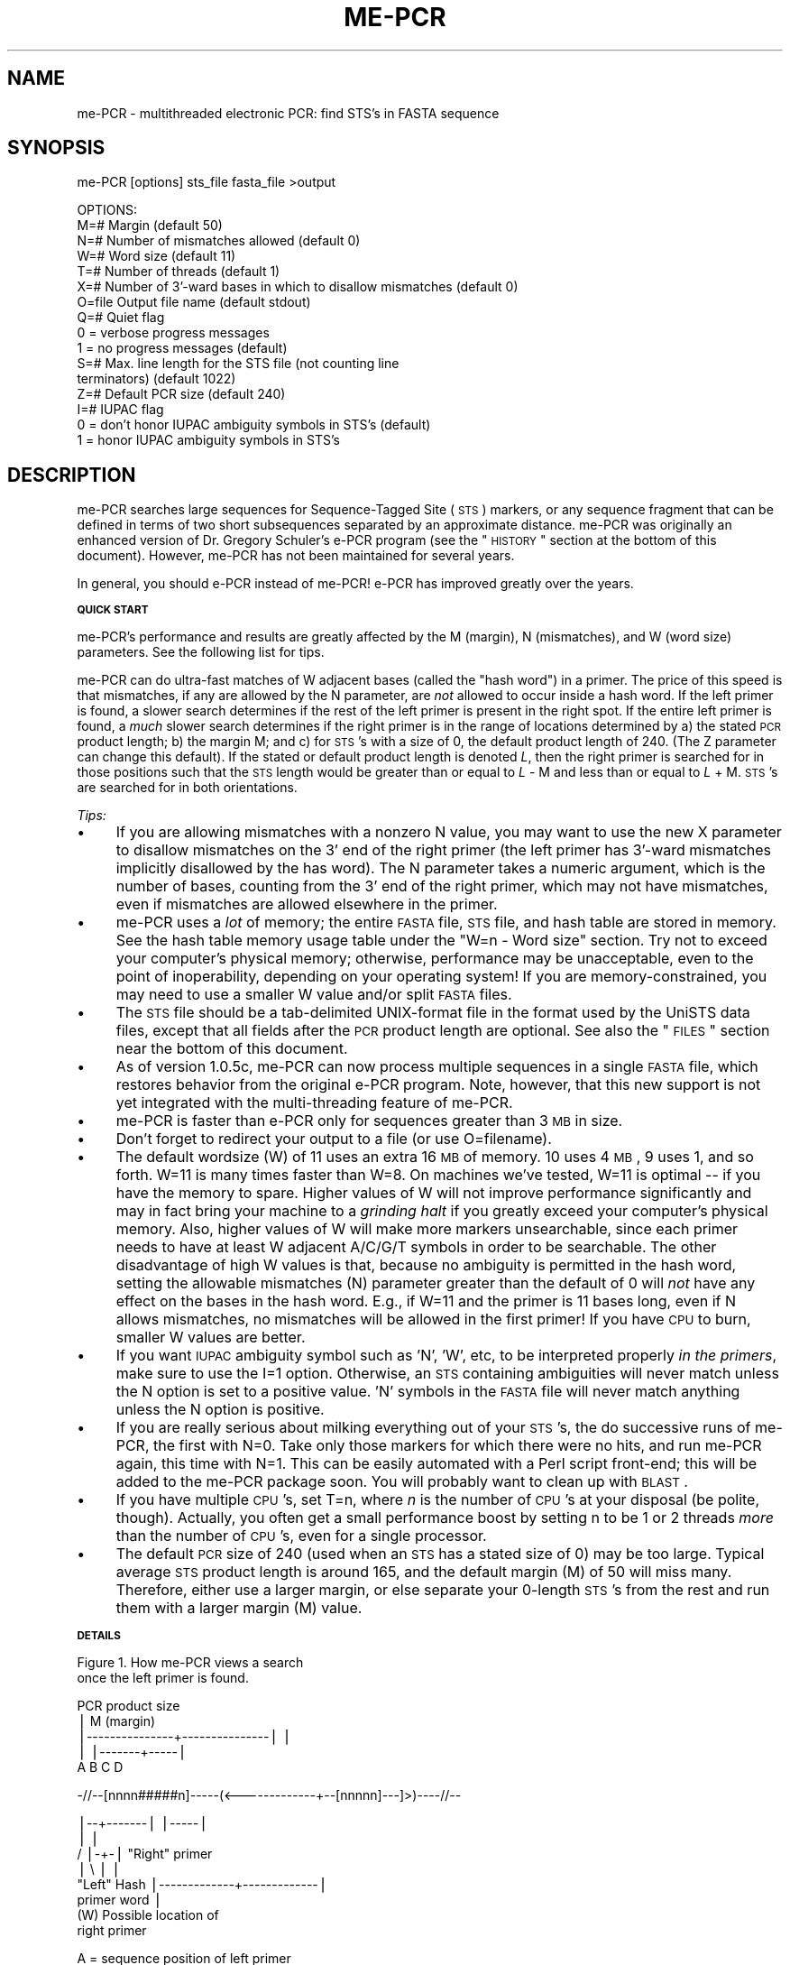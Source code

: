 .\" Automatically generated by Pod::Man v1.37, Pod::Parser v1.14
.\"
.\" Standard preamble:
.\" ========================================================================
.de Sh \" Subsection heading
.br
.if t .Sp
.ne 5
.PP
\fB\\$1\fR
.PP
..
.de Sp \" Vertical space (when we can't use .PP)
.if t .sp .5v
.if n .sp
..
.de Vb \" Begin verbatim text
.ft CW
.nf
.ne \\$1
..
.de Ve \" End verbatim text
.ft R
.fi
..
.\" Set up some character translations and predefined strings.  \*(-- will
.\" give an unbreakable dash, \*(PI will give pi, \*(L" will give a left
.\" double quote, and \*(R" will give a right double quote.  | will give a
.\" real vertical bar.  \*(C+ will give a nicer C++.  Capital omega is used to
.\" do unbreakable dashes and therefore won't be available.  \*(C` and \*(C'
.\" expand to `' in nroff, nothing in troff, for use with C<>.
.tr \(*W-|\(bv\*(Tr
.ds C+ C\v'-.1v'\h'-1p'\s-2+\h'-1p'+\s0\v'.1v'\h'-1p'
.ie n \{\
.    ds -- \(*W-
.    ds PI pi
.    if (\n(.H=4u)&(1m=24u) .ds -- \(*W\h'-12u'\(*W\h'-12u'-\" diablo 10 pitch
.    if (\n(.H=4u)&(1m=20u) .ds -- \(*W\h'-12u'\(*W\h'-8u'-\"  diablo 12 pitch
.    ds L" ""
.    ds R" ""
.    ds C` ""
.    ds C' ""
'br\}
.el\{\
.    ds -- \|\(em\|
.    ds PI \(*p
.    ds L" ``
.    ds R" ''
'br\}
.\"
.\" If the F register is turned on, we'll generate index entries on stderr for
.\" titles (.TH), headers (.SH), subsections (.Sh), items (.Ip), and index
.\" entries marked with X<> in POD.  Of course, you'll have to process the
.\" output yourself in some meaningful fashion.
.if \nF \{\
.    de IX
.    tm Index:\\$1\t\\n%\t"\\$2"
..
.    nr % 0
.    rr F
.\}
.\"
.\" For nroff, turn off justification.  Always turn off hyphenation; it makes
.\" way too many mistakes in technical documents.
.hy 0
.if n .na
.\"
.\" Accent mark definitions (@(#)ms.acc 1.5 88/02/08 SMI; from UCB 4.2).
.\" Fear.  Run.  Save yourself.  No user-serviceable parts.
.    \" fudge factors for nroff and troff
.if n \{\
.    ds #H 0
.    ds #V .8m
.    ds #F .3m
.    ds #[ \f1
.    ds #] \fP
.\}
.if t \{\
.    ds #H ((1u-(\\\\n(.fu%2u))*.13m)
.    ds #V .6m
.    ds #F 0
.    ds #[ \&
.    ds #] \&
.\}
.    \" simple accents for nroff and troff
.if n \{\
.    ds ' \&
.    ds ` \&
.    ds ^ \&
.    ds , \&
.    ds ~ ~
.    ds /
.\}
.if t \{\
.    ds ' \\k:\h'-(\\n(.wu*8/10-\*(#H)'\'\h"|\\n:u"
.    ds ` \\k:\h'-(\\n(.wu*8/10-\*(#H)'\`\h'|\\n:u'
.    ds ^ \\k:\h'-(\\n(.wu*10/11-\*(#H)'^\h'|\\n:u'
.    ds , \\k:\h'-(\\n(.wu*8/10)',\h'|\\n:u'
.    ds ~ \\k:\h'-(\\n(.wu-\*(#H-.1m)'~\h'|\\n:u'
.    ds / \\k:\h'-(\\n(.wu*8/10-\*(#H)'\z\(sl\h'|\\n:u'
.\}
.    \" troff and (daisy-wheel) nroff accents
.ds : \\k:\h'-(\\n(.wu*8/10-\*(#H+.1m+\*(#F)'\v'-\*(#V'\z.\h'.2m+\*(#F'.\h'|\\n:u'\v'\*(#V'
.ds 8 \h'\*(#H'\(*b\h'-\*(#H'
.ds o \\k:\h'-(\\n(.wu+\w'\(de'u-\*(#H)/2u'\v'-.3n'\*(#[\z\(de\v'.3n'\h'|\\n:u'\*(#]
.ds d- \h'\*(#H'\(pd\h'-\w'~'u'\v'-.25m'\f2\(hy\fP\v'.25m'\h'-\*(#H'
.ds D- D\\k:\h'-\w'D'u'\v'-.11m'\z\(hy\v'.11m'\h'|\\n:u'
.ds th \*(#[\v'.3m'\s+1I\s-1\v'-.3m'\h'-(\w'I'u*2/3)'\s-1o\s+1\*(#]
.ds Th \*(#[\s+2I\s-2\h'-\w'I'u*3/5'\v'-.3m'o\v'.3m'\*(#]
.ds ae a\h'-(\w'a'u*4/10)'e
.ds Ae A\h'-(\w'A'u*4/10)'E
.    \" corrections for vroff
.if v .ds ~ \\k:\h'-(\\n(.wu*9/10-\*(#H)'\s-2\u~\d\s+2\h'|\\n:u'
.if v .ds ^ \\k:\h'-(\\n(.wu*10/11-\*(#H)'\v'-.4m'^\v'.4m'\h'|\\n:u'
.    \" for low resolution devices (crt and lpr)
.if \n(.H>23 .if \n(.V>19 \
\{\
.    ds : e
.    ds 8 ss
.    ds o a
.    ds d- d\h'-1'\(ga
.    ds D- D\h'-1'\(hy
.    ds th \o'bp'
.    ds Th \o'LP'
.    ds ae ae
.    ds Ae AE
.\}
.rm #[ #] #H #V #F C
.\" ========================================================================
.\"
.IX Title "ME-PCR 1"
.TH ME-PCR 1 "me-PCR 1.0.6" "2008-02-18" "Multithreaded Electronic PCR"
.SH "NAME"
me\-PCR \- multithreaded electronic PCR: find STS's in FASTA sequence
.SH "SYNOPSIS"
.IX Header "SYNOPSIS"
me-PCR [options] sts_file fasta_file >output
.PP
.Vb 16
\&  OPTIONS:
\&  M=#      Margin (default 50)
\&  N=#      Number of mismatches allowed (default 0)
\&  W=#      Word size (default 11)
\&  T=#      Number of threads (default 1)
\&  X=#      Number of 3'-ward bases in which to disallow mismatches (default 0)
\&  O=file   Output file name (default stdout)
\&  Q=#      Quiet flag
\&             0 = verbose progress messages
\&             1 = no progress messages (default)
\&  S=#      Max. line length for the STS file (not counting line
\&             terminators) (default 1022)
\&  Z=#      Default PCR size (default 240)
\&  I=#      IUPAC flag
\&             0 = don't honor IUPAC ambiguity symbols in STS's (default)
\&             1 = honor IUPAC ambiguity symbols in STS's
.Ve
.SH "DESCRIPTION"
.IX Header "DESCRIPTION"
me-PCR searches large sequences for Sequence-Tagged Site (\s-1STS\s0)
markers, or any sequence fragment that can be defined in terms of two
short subsequences separated by an approximate distance.  me-PCR was
originally an enhanced version of Dr. Gregory Schuler's e\-PCR program
(see the \*(L"\s-1HISTORY\s0\*(R" section at the bottom of this document).
However, me-PCR has not been maintained for several years.
.PP
In general, you should e\-PCR instead of me\-PCR!  e\-PCR has improved
greatly over the years.
.Sh "\s-1QUICK\s0 \s-1START\s0"
.IX Subsection "QUICK START"
me\-PCR's performance and results are greatly affected by the M
(margin), N (mismatches), and W (word size) parameters.  See the
following list for tips.  
.PP
me-PCR can do ultra-fast matches of W adjacent bases (called the
\&\*(L"hash word\*(R") in a primer.  The price of this speed is that mismatches,
if any are allowed by the N parameter, are \fInot\fR allowed to occur
inside a hash word.  If the left primer is found, a slower search
determines if the rest of the left primer is present in the right
spot.  If the entire left primer is found, a \fImuch\fR slower search
determines if the right primer is in the range of locations determined
by a) the stated \s-1PCR\s0 product length; b) the margin M; and c) for
\&\s-1STS\s0's with a size of 0, the default product length of 240.  (The Z
parameter can change this default). If the stated or default product
length is denoted \fIL\fR, then the right primer is searched for in those
positions such that the \s-1STS\s0 length would be greater than or equal to
\&\fIL\fR \- M and less than or equal to \fIL\fR + M.  \s-1STS\s0's are searched
for in both orientations.
.PP
\fITips:\fR
.IX Subsection "Tips:"
.IP "\(bu" 4
If you are allowing mismatches with a nonzero N value, you may want to
use the new X parameter to disallow mismatches on the 3' end of the
right primer (the left primer has 3'\-ward mismatches implicitly
disallowed by the has word).  The N parameter takes a numeric
argument, which is the number of bases, counting from the 3' end of
the right primer, which may not have mismatches, even if mismatches
are allowed elsewhere in the primer.
.IP "\(bu" 4
me-PCR uses a \fIlot\fR of memory; the entire \s-1FASTA\s0 file, \s-1STS\s0 file, and
hash table are stored in memory.  See the hash table memory usage
table under the \*(L"W=n \- Word size\*(R" section.  Try not
to exceed your computer's physical memory; otherwise, performance may
be unacceptable, even to the point of inoperability, depending on your
operating system!  If you are memory\-constrained, you may need to use
a smaller W value and/or split \s-1FASTA\s0 files.
.IP "\(bu" 4
The \s-1STS\s0 file should be a tab-delimited UNIX-format file in the format
used by the UniSTS data files, except that all fields after the \s-1PCR\s0 product
length are optional.  See also the \*(L"\s-1FILES\s0\*(R" section near the bottom of
this document.
.IP "\(bu" 4
As of version 1.0.5c, me-PCR can now process multiple sequences in a
single \s-1FASTA\s0 file, which restores behavior from the original e\-PCR
program.  Note, however, that this new support is not yet integrated with
the multi-threading feature of me\-PCR.
.IP "\(bu" 4
me-PCR is faster than e\-PCR only for sequences greater than 3 \s-1MB\s0 in size.
.IP "\(bu" 4
Don't forget to redirect your output to a file 
(or use O=filename).
.IP "\(bu" 4
The default wordsize (W) of 11 uses an extra 16 \s-1MB\s0 of memory.  10 uses
4 \s-1MB\s0, 9 uses 1, and so forth.  W=11 is many times faster than W=8.  On
machines we've tested, W=11 is optimal \*(-- if you have the memory to
spare. Higher values of W will not improve performance significantly
and may in fact bring your machine to a \fIgrinding halt\fR if you greatly
exceed your computer's physical memory.  Also, higher values of W will
make more markers unsearchable, since each primer needs to have at
least W adjacent A/C/G/T symbols in order to be searchable.  The other
disadvantage of high W values is that, because no ambiguity is
permitted in the hash word, setting the allowable mismatches (N)
parameter greater than the default of 0 will \fInot\fR have any effect on
the bases in the hash word.  E.g., if W=11 and the primer is 11 bases
long, even if N allows mismatches, no mismatches will be allowed in
the first primer!  If you have \s-1CPU\s0 to burn, smaller W values are
better.
.IP "\(bu" 4
If you want \s-1IUPAC\s0 ambiguity symbol such as 'N', 'W', etc, to be
interpreted properly \fIin the primers\fR, make sure to use the I=1
option.  Otherwise, an \s-1STS\s0 containing ambiguities will never match
unless the N option is set to a positive value.  'N' symbols in the
\&\s-1FASTA\s0 file will never match anything unless the N option is positive.
.IP "\(bu" 4
If you are really serious about milking everything out of your \s-1STS\s0's,
the do successive runs of me\-PCR, the first with N=0.  Take only those
markers for which there were no hits, and run me-PCR again, this time
with N=1.  This can be easily automated with a Perl script front\-end;
this will be added to the me-PCR package soon.  You will probably want
to clean up with \s-1BLAST\s0.
.IP "\(bu" 4
If you have multiple \s-1CPU\s0's, set T=n, where \fIn\fR is the number of
\&\s-1CPU\s0's at your disposal (be polite, though).  Actually, you often get a
small performance boost by setting n to be 1 or 2 threads \fImore\fR than
the number of \s-1CPU\s0's, even for a single processor.
.IP "\(bu" 4
The default \s-1PCR\s0 size of 240 (used when an \s-1STS\s0 has a stated size of 0)
may be too large.  Typical average \s-1STS\s0 product length is around 165,
and the default margin (M) of 50 will miss many.  Therefore, either
use a larger margin, or else separate your 0\-length \s-1STS\s0's from the
rest and run them with a larger margin (M) value.
.Sh "\s-1DETAILS\s0"
.IX Subsection "DETAILS"
.Vb 2
\&            Figure 1. How me-PCR views a search
\&              once the left primer is found.
.Ve
.PP
.Vb 5
\&                PCR product size
\&                       |                  M (margin)
\&       |---------------+---------------|       |
\&       |                               |-------+-----|
\&       A                 B             C             D
.Ve
.PP
.Vb 1
\&  -//--[nnnn#####n]-----(<-------------+--[nnnnn]---]>)----//--
.Ve
.PP
.Vb 8
\&       |--+-------|                       |-----|
\&          |                                  |
\&         /  |-+-|                      "Right" primer
\&         |     \e         |                           |
\&      "Left"  Hash       |-------------+-------------|
\&      primer  word                     |
\&              (W)             Possible location of
\&                                 right primer
.Ve
.PP
.Vb 4
\&          A = sequence position of left primer
\&          B = leftmost possible position of left side of right primer
\&          C = expected position of right side of right primer
\&          D = rightmost possible position of right side of right primer
.Ve
.PP
For each primer of an \s-1STS\s0, a \*(L"hash word\*(R" is computed, which is
essentially W adjacent bases somewhere inside the primer compressed
into a 32\-bit integer, where each of the four bases occupies two binary
bits.  Unlike original e\-PCR, the hash word can occur anywhere, not
just at the end.  Both primers are used because me-PCR searches for
the \s-1STS\s0 in both forward and reverse orientations.  In Figure 1, the
bases contributing to the hash word are denoted by pound signs.  A
primer can not be hashed if the W value is larger than the primer
is long or if ambiguity symbols in the primer prevent the occurrence
of W adjacent bases.  If a primer can't be hashed, a warning is
displayed, and the \s-1STS\s0 will not be searched for in the corresponding
orientation.  
.PP
Pointers to the \s-1STS\s0's are placed in a hash table, which is simply an
array of \fIX\fR pointers, where \fIX\fR is the number of possible hash
words (2 raised to the 2*W power)  (For large values of W,
this table becomes very large; at W=11, the usage is 16 \s-1MB\s0.) Note
that it is perfectly possible for primers to share the same hash value
(and hence hash table entry), in which case they are said to collide.
Such colliding primers are dealt with by a linked list extending from
the hash table entry.
.PP
When searching, me-PCR slides a W\-sized window across the
underlying sequence.  For each W\-sized window, me-PCR computes
the corresponding hash value and determines which primers have a
matching hash word.  This determination is instantaneously provided by
a simple array index operation.  In the case that multiple primers
match because they share the same hash word, me-PCR looks at each
in turn by following a linked list from the main hash table entry.  If
the hash value of a primer matches, a direct string comparison is made
against the entire primer.  If this comparison succeeds, then direct
string comparisons of the second primer against the underlying sequence
are made.  The second primer has an expected offset relative to the
first primer (implied by a known \s-1PCR\s0 amplicon size), but the margin
parameter M allows the position of the second primer to vary relative
to the first, at the computational cost of 2*M additional string
comparisons.
.PP
The sensitivity of a search is primarily dictated by two parameters:
the number of potential mismatches \fIN\fR in the \s-1STS\s0 other than the hash
word, and the margin \fIM\fR.  As stringency is decreased (i.e.
N or M is increased), the likelihood of a match increases.
However, a trade-off exists between stringency and the probability of
a false hit.
.Sh "\s-1DIFFERENCES\s0 \s-1FROM\s0 \s-1ORIGINAL\s0 e\-PCR \s-1AS\s0 \s-1OF\s0 2002 (*** \s-1NO\s0 \s-1LONGER\s0 \s-1APPLICABLE\s0 ***)"
.IX Subsection "DIFFERENCES FROM ORIGINAL e-PCR AS OF 2002 (*** NO LONGER APPLICABLE ***)"
e\-PCR is much improved and in general should be used instead of me\-PCR.
.IP "\(bu" 4
Feature: me-PCR is multithreaded, allowing convenient and efficient use of
multiprocessor systems.
.IP "\(bu" 4
Feature: ranges in the \s-1PCR\s0 size input field are now accepted (e\-PCR v.2 does
this also).
.IP "\(bu" 4
Feature: optional interpretation of \s-1IUPAC\s0 symbols in \s-1STS\s0's.
.IP "\(bu" 4
Feature: the default \s-1STS\s0 size is now user-selectable (it was formerly
fixed at 240 for \s-1STS\s0's).
.IP "\(bu" 4
Bugfix: a bug is fixed in which some hits would be misreported.
.IP "\(bu" 4
Bugfix: a bug is fixed in which some potential matches would be missed near
the edge of the sequence.
.IP "\(bu" 4
Enhancement: up to 60% faster than e\-PCR v.2 using the same parameters.
.IP "\(bu" 4
Enhancement: word size W now has a maximum value of 16 instead of 8.  Increasing
the word size to 11 can make me-PCR more than \fB4 times faster\fR than with
a word size of 8.
.IP "\(bu" 4
Enhancement: the new X parameter to disallow 3' mismatches in both primers.
.IP "\(bu" 4
Bugfix/enhancement: Primers can now be very large, allowing the use of \s-1SNP\s0 flanking
sequences as virtual primers.
.IP "\(bu" 4
Bugfix: if an \s-1STS\s0 can't be searched for in one orientation (because of an
ambiguous or short primer, for instance), it is still
searched for in the other orientation.
.IP "\(bu" 4
Bugfix: \fIall\fR hits for an \s-1STS\s0 anchored at the same left sequence
position are reported (e\-PCR would only report the first one).
This happens sometimes in repetitive regions.
.IP "\(bu" 4
Enhancement, sort of: the margin (M) parameter can now be 0.
.IP "\(bu" 4
Bugfix: invalid command-line parameters are now reported as errors
instead of being silently coerced to default values.
.SH "OPTIONS"
.IX Header "OPTIONS"
.IP "I=\fIn\fR \- \s-1IUPAC\s0 flag" 4
.IX Item "I=n - IUPAC flag"
.Vb 2
\&  0 = don't honor IUPAC ambiguity symbols in STS's (default)
\&  1 = honor IUPAC ambiguity symbols in STS's
.Ve
.Sp
The new optional I (\s-1IUPAC\s0) parameter allows me-PCR to correctly
interpret ambiguity symbols in \s-1STS\s0's.  The IUPAC-based comparison is
performed only for primers containing ambiguity symbols; a faster
comparison is always performed for unambiguous primers.
.Sp
The original me-PCR program does not honor ambiguous base symbols such
as 'N','W', etc, during direct string comparisons.  If the N parameter
is 0 in original me\-PCR, the effective result is that no \s-1STS\s0 containing
an ambiguous base symbol will ever be localized.  Likewise, if the N
parameter is 0, no \s-1STS\s0 will ever be localized in a region of the
underlying sequence which itself contains ambiguous base characters.
.Sp
me-PCR does \fInot\fR honor \s-1IUPAC\s0 symbols in the underlying sequence,
e.g.  an 'A' in an \s-1STS\s0 will never match an 'N' in the underlying
sequence.  This is not an unreasonable limitation, because the vast
majority of ambiguity symbols in chromosome assemblies are merely
placeholders for gaps, taking the form of large blocks of 'N' symbols.
.IP "M=\fIn\fR \- Search margin (default 50)" 4
.IX Item "M=n - Search margin (default 50)"
The M (margin) parameter controls the allowed distance between the
primers of an \s-1STS\s0; it allows some flex in the stated \s-1STS\s0 size of \s-1STS\s0's
and permits the localization of \s-1STS\s0's without a known \s-1STS\s0 size.  In
the latter case, the Z value is important.  Increasing the M
value increases the likelihood of finding \s-1STS\s0's at the cost of
performance.  Also, as M increases, the likelihood of finding
multiple matches increases.
.Sp
me-PCR allows an M value as low as 0, which, while not generally
useful, is the most stringent search condition possible.
.Sp
For ranged \s-1PCR\s0 sizes (product lengths), the margin value is applied to
range, so that, if the range is 100\-150 and M is 50, the effective
range is 50\-200.
.IP "N=\fIn\fR" 4
.IX Item "N=n"
Setting N greater than 0 relaxes stringency and increases the chance
of false hits.  Setting N greater than 0 allows \fIn\fR mismatches
anywhere in the primers except in the hash word (the 3' side of the
left primer) and, optionally, the 3' side of the right primer, when
the \fIX\fR parameter is nonzero.
.IP "X=\fIn\fR" 4
.IX Item "X=n"
If you are allowing mismatches with a nonzero N value, you may want to
use the new X parameter to disallow mismatches on the 3' end of the
right primer (the left primer has 3'\-ward mismatches implicitly
disallowed by the has word).  The N parameter takes a numeric
argument, which is the number of bases, counting from the 3' end of
the right primer, which may not have mismatches, even if mismatches
are allowed elsewhere in the primer.
.IP "O=\fIfile\fR \- Output file name (default stdout)" 4
.IX Item "O=file - Output file name (default stdout)"
Self\-explanatory.
.IP "Q=\fIn\fR \- Quiet flag" 4
.IX Item "Q=n - Quiet flag"
.Vb 2
\&  0 = verbose progress messages
\&  1 = no progress messages (default)
.Ve
.IP "S=\fIn\fR \- Max. line length for the \s-1STS\s0 file (default 1022)" 4
.IX Item "S=n - Max. line length for the STS file (default 1022)"
You are unlikely to need to change this!
.IP "T=\fIn\fR \- Number of threads (default 1)" 4
.IX Item "T=n - Number of threads (default 1)"
The new T parameter controls the number of threads used during the
search.  Computers with multiple \s-1CPU\s0's typically assign each new
thread to a different processor.  me-PCR automatically breaks down the
search task into one chunk per thread, so the entire search job takes
considerably less time than with one processor.  
.Sp
Note that the performance increase is far from linear; the rate of 
increase diminishes with each added thread.  This effect is typical of
\&\s-1SMP\s0 computers but varies somewhat depending on operating system and
hardware configuration.  Also note that performance increases slightly
as the number of threads is increased above the number of \s-1CPU\s0's.  This
effect can be used as a \*(L"poor man's priority booster\*(R", but it might be
a better idea to adjust process priorities using the official
mechanisms appropriate for the operating system.
.Sp
If you are searching for \s-1STS\s0's across multiple sequences,
multithreading is not strictly necessary in order to take full
advantage of multi-processor computers.  As an example, one can simply
start 8 simultaneous instances of a single-threaded program on an
8\-processor computer, and the operating system will distribute
the program processes across all processors.  The obvious way to do this is to
use a shell script to start 8 instances of a program in the
background.  If the number of jobs is larger than the number of
processors, it is hard to control them properly with a simple shell
script.  The danger is that too many processes will run at the same
time, causing \s-1CPU\s0 contention and quite likely disk thrashing, if each
program uses a lot of memory (e.g. me-PCR operating on
chromosome-length sequence).  This problem can be solved in several
ways: patiently running programs sequentially on one \s-1CPU\s0 (;\-); writing a
custom launcher script in Perl to run the jobs; or use \s-1GNU\s0 make.
With a parallel make utility (such as \s-1GNU\s0 make with its 'j' option),
many separate runs can be performed, all driven by a
single makefile, and the make utility will ensure that exactly 8
processes are running at any given time.  However, the 
multithreading feature of me-PCR is much easier to use, and just as
fast!
.Sp
me-PCR automatically uses just a single thread when processing
sequences less than a certain amount, currently 100KB.
.Sp
me-PCR is tuned for processing very large sequences; in fact, me-PCR
is \fIslower\fR than the latest version of e\-PCR (using W = 8) when
operating on sequences less than ca. 3 \s-1MB\s0, because of the overhead of
creating an extra thread.  This flaw will be fixed in the future.
.IP "W=\fIn\fR \- Word size (default 11)" 4
.IX Item "W=n - Word size (default 11)"
The W (word size) parameter controls the size of the hash word that is
central to the algorithm's speed.  The original version of me-PCR has
an artificial upper bound on W of 8, possibly because it was
originally a 16\-bit application.  me-PCR accepts W values up to
16.  A larger word size is usually better.  me-PCR with a word
size of 11 runs 4.8 times faster than with a word size of 8 (the
maximum for original e\-PCR), at a cost of just 15.8 \s-1MB\s0 \s-1RAM\s0 and 71
\&\s-1STS\s0's not searchable out of a set of 130,650 \s-1STS\s0's from UniSTS (.05%).
me-PCR with a word size of 11 runs over 15 times faster than with
a word size of 7, the default word size used by original e\-PCR.
.Sp
The only disadvantages of a larger word size are 1) a larger memory
requirement; 2) a possible, small increase in the number of \s-1STS\s0's that
won't be searched for; and 3) a possible, small increase in the number
of \s-1STS\s0's that can't be found when using N > 0 if one of the
bases in the hash word is 'N' or wrong. 
.Sp
The second disadvantage affects a tiny percentage of \s-1STS\s0's and applies
in only two cases: 1) when the number of mismatches allowed (N) is
nonzero; or 2) in the case of me-PCR with the \s-1IUPAC\s0 option enabled,
even when N is 0.  The issue is that me-PCR cannot build a
W\-length hash word for a primer unless there are W consecutive
unambiguous bases in the primer.  In the case of original me\-PCR,
the limitation is more severe in that the hash word can only occur at
the end of the primer.  For instance, at a word size of 7, original
me-PCR is unable to search for 128 \s-1STS\s0's out of the test UniSTS
set, but me-PCR is unable to search for only 1, thanks to its
variable offset hash feature.  There is some biological justification
for the limitation in \s-1NCBI\s0 e\-PCR, but the justification becomes
rapidly less relevant as the word size is increased.
.Sp
If you want to use me-PCR to search for \s-1STS\s0's containing ambiguous
bases, there are two options.  First, you can run me-PCR with the
mismatch parameter N greater than 0.  Doing so will reduce the
stringency unnecessarily to treat a very special case.  The preferable
alternative is to run me-PCR with the mismatch parameter N set to
0 and the \s-1IUPAC\s0 parameter set to 1.  This will retain stringency for
all \s-1STS\s0's except those with ambiguous bases, and will only allow
IUPAC-determined mismatches in the latter.  
.Sp
A word size of around 11 seemed to produce optimal results.  The
optimal word size depends on platform and available memory, but word
sizes of 10\-12 are generally best. However, if too large a word size
is specified, such that the memory demands of the hash table exceed
physical memory, performance plummets due to page swapping.  
.Sp
The following table shows the relationship of word size W to hash
table memory usage:
.Sp
.Vb 18
\&   W     Memory  Time
\&  --   --------  ----
\&   1       0 MB    NA
\&   2       0 MB    NA
\&   3       0 MB    NA
\&   4       0 MB    NA
\&   5       0 MB  4238
\&   6       0 MB  1143
\&   7      .1 MB   315
\&   8      .2 MB    96
\&   9       1 MB    37
\&  10       4 MB    23
\&  11      16 MB    20
\&  12      64 MB    21
\&  13     256 MB    25
\&  14   1,024 MB  2232
\&  15   4,096 MB    NA
\&  16  16,384 MB    NA
.Ve
.Sp
The time column shows the time to run ca. 80,000 \s-1STS\s0's against
chromosome 19 on an 867 MHz G4 \s-1OS\s0 X computer with 1.1 \s-1GB\s0 \s-1RAM\s0.
Cells marker '\s-1NA\s0' were not tested.
.IP "Z=\fIn\fR \- Default \s-1PCR\s0 size (default 240)" 4
.IX Item "Z=n - Default PCR size (default 240)"
The Z option determines the default \s-1STS\s0 size if the latter field has
been assigned 0 in the \s-1STS\s0 input file.  In the absence of the Z
option, me-PCR follows the behavior of original me\-PCR, which is to
assign a default \s-1STS\s0 size of 240.
.Sp
In one database of 70,498 human \s-1STS\s0's, the average \s-1STS\s0 length is
165, the median is 155, and the percent of lengths between 190 and 290
(the range implied by the default margin (M) value of 50) is 24%.
8.1% of our test \s-1STS\s0 set has zero length.  Given a similar dataset,
researchers may wish to tune the default \s-1STS\s0 length using the Z option
on the me-PCR command line.  Use of a generous margin value M is also
recommended.  A Perl script for evaluating an \s-1STS\s0 set is provided in
the me-PCR distribution.  Alternatively, and possibly as a matter
of course, users may wish to separate \s-1STS\s0's with 0 length and run them
with a large M parameter value.
.SH "RETURN VALUE"
.IX Header "RETURN VALUE"
0 if a search can be made; nonzero otherwise.
.SH "DIAGNOSTICS"
.IX Header "DIAGNOSTICS"
Use the V=1 switch to turn on verbose messages.  These are written
to \s-1STDERR\s0; you may want to redirect to a file.
.SH "FILES"
.IX Header "FILES"
.Sh "\s-1STS\s0 \s-1INPUT\s0 \s-1FILE\s0"
.IX Subsection "STS INPUT FILE"
The \s-1STS\s0 input file should have the following format:
.PP
.Vb 5
\&    Field 1: Unique Id
\&    Field 2: Primer1
\&    Field 3: Primer2
\&    Field 4: PCR product size in bp
\&    Fields 5+: optional
.Ve
.PP
This format is compatible with the UniSTS data file format (e.g.
UniSTS_human.sts).
.PP
Lines are terminated by linefeeds (\s-1ASCII\s0 10), the convention for \s-1UNIX\s0
text files.
.PP
The product size may be a range of numbers separated by a dash.
.PP
The unique \s-1ID\s0 is important for identifying output lines but is
otherwise ignored.
.PP
Primers should not use notation such as '[A/T]'.
.Sh "\s-1FASTA\s0 \s-1INPUT\s0 \s-1FILE\s0"
.IX Subsection "FASTA INPUT FILE"
The \s-1FASTA\s0 input file should be a UNIX-style text file with the
following format:
.PP
.Vb 3
\&  >label
\&  nnnnnnnnnn...
\&  ...
.Ve
.PP
There can now be multiple sequences in this file.  However, me-PCR
does not yet assign individual sequences to separate threads.
Therefore, for high-thoughput processing of many small sequences, it
would currently be better to process them with separate invocations of
me\-PCR, controlled by a shell script or makefile.
.SH "CAVEATS"
.IX Header "CAVEATS"
.IP "\(bu" 4
Not much error-checking is done on the input \s-1STS\s0 file.  The file must
be tab-delimited and not have extra spaces.  Outrageous values may not
be detected for some fields.
.IP "\(bu" 4
Only one sequence is allowed in the input \s-1FASTA\s0 file.
.SH "NOTES"
.IX Header "NOTES"
.IP "\(bu" 4
\&\s-1STS\s0 memory usage and frequency of allocation is excessive.
.IP "\(bu" 4
Memory usage of the \s-1FASTA\s0 sequence could be greatly reduced.
.IP "\(bu" 4
There is no \s-1GUI\s0 frontend.
.IP "\(bu" 4
There should be an automatic \*(L"iterative\*(R" front-end that automatically
relaxes stringency in stages, setting aside the matching \s-1STS\s0's at each
stage.
.IP "\(bu" 4
The \*(C+ code is very rough; the C\-style multithreading code has been
crudely strapped on.  There are archaic sections of the code (such as
the support for Mac \s-1OS\s0 9) that need cleaning up.
.IP "\(bu" 4
me-PCR is slower than e\-PCR for small sequences because of thread
overhead.  For small sequences, me-PCR should never create additional
threads.
.Sh "\s-1TESTING\s0 \s-1METHODOLOGY\s0"
.IX Subsection "TESTING METHODOLOGY"
me\-PCR's output is tested against \s-1NCBI\s0's e\-PCR versions and
double-checked with custom Perl scripts, such as the provided
find_sts.pl program, to ensure no false positives.  False negatives
are eliminated using a custom test case generator that methodically
generates thousands of combinations of \s-1STS\s0 and \s-1FASTA\s0 files.  These
test cases were designed to exercise boundary conditions within
me-PCR and reduce the chance of bugs. Memory handling is checked
using dmalloc.  Multithreaded operation is tested and verified on Sun
Solaris, \s-1IBM\s0 \s-1AIX\s0, Apple \s-1OS\s0 X, SuSE Linux, and Microsoft \s-1XP\s0 platforms.
.SH "SEE ALSO"
.IX Header "SEE ALSO"
http://genome.chop.edu/mePCR
.PP
e\-PCR (ftp://ftp.ncbi.nih.gov/pub/schuler/e\-PCR/)
.SH "AUTHORS"
.IX Header "AUTHORS"
Original author: G. D. Schuler, \s-1NCBI\s0
.PP
Current tweaker: Kevin Murphy, Children's Hospital of Philadelphia
<murphy@genome.chop.edu>
.SH "CHANGES"
.IX Header "CHANGES"
.Vb 3
\&  2008-02-18 1.0.6: Small sequences no longer cause aborts for T>1.
\&  2004-04-13 1.0.5c: Multiple sequences in FASTA files accepted.
\&  2004-04-05 1.0.5b: X parameter added.  Tested on AIX.
.Ve
.SH "HISTORY"
.IX Header "HISTORY"
me-PCR was developed by Kevin Murphy in Dr. Peter White's lab at
Children's Hospital of Philadelphia to be an enhanced version of G. D.
Schuler's e\-PCR program, used and distributed by \s-1NCBI\s0.  Dr. Schuler
published a paper about e\-PCR: \*(L"Sequence mapping by Electronic \s-1PCR\s0\*(R",
Genome Research 7: 541\-550, 1997. Thanks to Dr. Schuler for making his
source code available.
